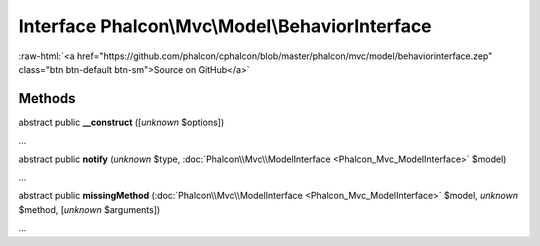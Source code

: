 Interface **Phalcon\\Mvc\\Model\\BehaviorInterface**
====================================================

.. role:: raw-html(raw)
   :format: html

:raw-html:`<a href="https://github.com/phalcon/cphalcon/blob/master/phalcon/mvc/model/behaviorinterface.zep" class="btn btn-default btn-sm">Source on GitHub</a>`

Methods
-------

abstract public  **__construct** ([*unknown* $options])

...


abstract public  **notify** (*unknown* $type, :doc:`Phalcon\\Mvc\\ModelInterface <Phalcon_Mvc_ModelInterface>` $model)

...


abstract public  **missingMethod** (:doc:`Phalcon\\Mvc\\ModelInterface <Phalcon_Mvc_ModelInterface>` $model, *unknown* $method, [*unknown* $arguments])

...


